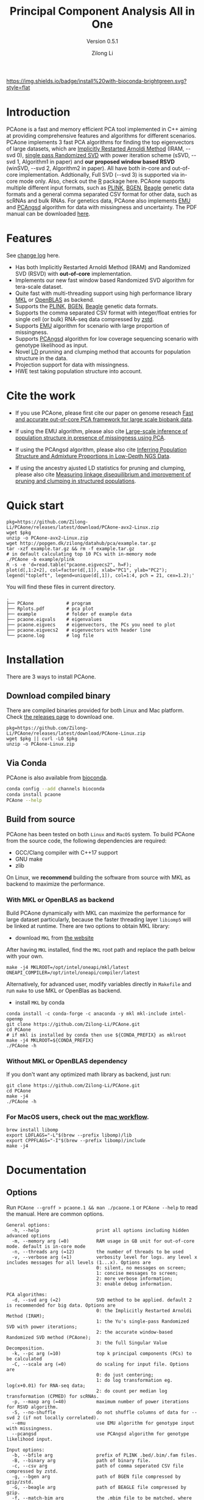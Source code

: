#+TITLE: Principal Component Analysis All in One
#+subtitle: Version 0.5.1
#+author: Zilong Li 
#+email: zilong.dk@gmail.com
#+options: toc:2 num:nil email:t -:nil ^:nil
#+latex_compiler: xelatex
#+latex_class: article
#+latex_class_options: [a4paper, 11pt]
#+latex_header: \usepackage[margin=0.9in,bmargin=1.0in,tmargin=1.0in]{geometry}
#+latex_header: \usepackage{amssymb}
#+latex_header: \usepackage{adjustbox}
#+latex_header: \usepackage{upquote}
#+latex_header: \hypersetup{colorlinks=true, linkcolor=blue}
#+latex: \clearpage

[[https://github.com/Zilong-Li/PCAone/actions/workflows/linux.yml/badge.svg]]
[[https://github.com/Zilong-Li/PCAone/actions/workflows/mac.yml/badge.svg]]
[[https://bioconda.github.io/recipes/pcaone/README.html][https://img.shields.io/badge/install%20with-bioconda-brightgreen.svg?style=flat]]
[[https://github.com/Zilong-Li/PCAone/releases/latest][https://img.shields.io/github/v/release/Zilong-Li/PCAone.svg]]
[[https://anaconda.org/bioconda/pcaone/badges/downloads.svg]]

* Introduction

PCAone is a fast and memory efficient PCA tool implemented in C++ aiming at
providing comprehensive features and algorithms for different scenarios.
PCAone implements 3 fast PCA algorithms for finding the top eigenvectors of
large datasets, which are [[https://en.wikipedia.org/wiki/Arnoldi_iteration][Implicitly Restarted Arnoldi Method]] (IRAM, --svd 0),
[[https://www.ijcai.org/proceedings/2017/468][single pass Randomized SVD]] with power iteration scheme (sSVD, --svd 1,
Algorithm1 in paper) and *our proposed window based RSVD* (winSVD, --svd 2,
Algorithm2 in paper). All have both in-core and out-of-core implementation.
Addtionally, Full SVD (--svd 3) is supported via in-core mode only. Also,
check out the [[https://github.com/Zilong-Li/PCAoneR][R]] package here. PCAone supports multiple different input
formats, such as [[https://www.cog-genomics.org/plink/1.9/formats#bed][PLINK]], [[https://www.well.ox.ac.uk/~gav/bgen_format][BGEN]], [[http://www.popgen.dk/angsd/index.php/Input#Beagle_format][Beagle]] genetic data formats and a general comma
separated CSV format for other data, such as scRNAs and bulk RNAs. For
genetics data, PCAone also implements [[https://github.com/Rosemeis/emu][EMU]] and [[https://github.com/Rosemeis/pcangsd][PCAngsd]] algorithm for data with
missingness and uncertainty. The PDF manual can be downloaded [[https://github.com/Zilong-Li/PCAone/blob/main/PCAone.pdf][here]].

[[file:misc/architecture.png]]

* Table of Contents :toc:quote:noexport:
#+BEGIN_QUOTE
- [[#introduction][Introduction]]
- [[#features][Features]]
- [[#cite-the-work][Cite the work]]
- [[#quick-start][Quick start]]
- [[#installation][Installation]]
  - [[#download-compiled-binary][Download compiled binary]]
  - [[#via-conda][Via Conda]]
  - [[#build-from-source][Build from source]]
- [[#documentation][Documentation]]
  - [[#options][Options]]
  - [[#which-svd-method-to-use][Which SVD method to use]]
  - [[#input-formats][Input formats]]
  - [[#output-formats][Output formats]]
  - [[#performance-and-memory][Performance and memory]]
  - [[#data-normalization][Data Normalization]]
  - [[#projection][Projection]]
  - [[#hwe-accounting-for-population-structure][HWE accounting for population structure]]
  - [[#ancestry-adjusted-ld-matrix][Ancestry adjusted LD matrix]]
  - [[#report-ld-statistics][Report LD statistics]]
  - [[#prunning-based-on-ancestry-adjusted-ld][Prunning based on ancestry adjusted LD]]
  - [[#clumping-based-on-ancestry-adjusted-ld][Clumping based on ancestry adjusted LD]]
- [[#more-tutorials][More tutorials]]
  - [[#genotype-data-plink][Genotype data (PLINK)]]
  - [[#genotype-dosages-bgen][Genotype dosages (BGEN)]]
  - [[#single-cell-rna-seq-data-csv][Single cell RNA-seq data (CSV)]]
- [[#acknowledgements][Acknowledgements]]
- [[#contributing][Contributing]]
#+END_QUOTE

* Features

See [[file:CHANGELOG.org][change log]] here.

- Has both Implicitly Restarted Arnoldi Method (IRAM) and Randomized SVD (RSVD) with *out-of-core* implementation.
- Implements our new fast window based Randomized SVD algorithm for tera-scale dataset.
- Quite fast with multi-threading support using high performance library [[https://software.intel.com/content/www/us/en/develop/tools/oneapi/components/onemkl.html#gs.8jsfgz][MKL]] or [[https://www.openblas.net/][OpenBLAS]] as backend.
- Supports the [[https://www.cog-genomics.org/plink/1.9/formats#bed][PLINK]], [[https://www.well.ox.ac.uk/~gav/bgen_format][BGEN]], [[http://www.popgen.dk/angsd/index.php/Input#Beagle_format][Beagle]] genetic data formats.
- Supports the comma separated CSV format with integer/float entries for single cell (or bulk) RNA-seq data compressed by [[https://github.com/facebook/zstd][zstd]].
- Supports [[https://github.com/Rosemeis/emu][EMU]] algorithm for scenario with large proportion of missingness.
- Supports [[https://github.com/Rosemeis/pcangsd][PCAngsd]] algorithm for low coverage sequencing scenario with genotype likelihood as input.
- Novel [[https://www.biorxiv.org/content/10.1101/2024.05.02.592187v1][LD]] prunning and clumping method that accounts for population structure in the data.
- Projection support for data with missingness.
- HWE test taking population structure into account.

* Cite the work

- If you use PCAone, please first cite our paper on genome reseach [[https://genome.cshlp.org/content/early/2023/10/05/gr.277525.122][Fast and accurate out-of-core PCA framework for large scale biobank data]].

- If using the EMU algorithm, please also cite [[https://academic.oup.com/bioinformatics/article/37/13/1868/6103565][Large-scale inference of population structure in presence of missingness using PCA]].

- If using the PCAngsd algorithm, please also cite [[https://www.genetics.org/content/210/2/719][Inferring Population Structure and Admixture Proportions in Low-Depth NGS Data]].
  
- If using the ancestry ajusted LD statistics for pruning and clumping, please also cite [[doi:10.1093/genetics/iyaf009][Measuring linkage disequilibrium and improvement of pruning and clumping in structured populations]].

* Quick start

#+begin_src shell
pkg=https://github.com/Zilong-Li/PCAone/releases/latest/download/PCAone-avx2-Linux.zip
wget $pkg
unzip -o PCAone-avx2-Linux.zip
wget http://popgen.dk/zilong/datahub/pca/example.tar.gz
tar -xzf example.tar.gz && rm -f example.tar.gz
# in default calculating top 10 PCs with in-memory mode 
./PCAone -b example/plink
R -s -e 'd=read.table("pcaone.eigvecs2", h=F);
plot(d[,1:2+2], col=factor(d[,1]), xlab="PC1", ylab="PC2");
legend("topleft", legend=unique(d[,1]), col=1:4, pch = 21, cex=1.2);'
#+end_src

You will find these files in current directory.

#+begin_src shell
.
├── PCAone            # program
├── Rplots.pdf        # pca plot
├── example           # folder of example data
├── pcaone.eigvals    # eigenvalues
├── pcaone.eigvecs    # eigenvectors, the PCs you need to plot
├── pcaone.eigvecs2   # eigenvectors with header line
└── pcaone.log        # log file
#+end_src

\newpage

* Installation

There are 3 ways to install PCAone.

** Download compiled binary

There are compiled binaries provided for both Linux and Mac platform. Check
[[https://github.com/Zilong-Li/PCAone/releases][the releases page]] to download one.

#+begin_src shell
pkg=https://github.com/Zilong-Li/PCAone/releases/latest/download/PCAone-Linux.zip
wget $pkg || curl -LO $pkg
unzip -o PCAone-Linux.zip
#+end_src

** Via Conda

PCAone is also available from [[https://anaconda.org/bioconda/pcaone][bioconda]].

#+begin_src sh
conda config --add channels bioconda
conda install pcaone
PCAone --help
#+end_src

** Build from source

PCAone has been tested on both =Linux= and =MacOS= system. To build PCAone from the source code, the following dependencies are required:

- GCC/Clang compiler with C++17 support
- GNU make
- zlib

On Linux, we *recommend* building the software from source with MKL as backend to maximize the performance.

*** With MKL or OpenBLAS as backend

Build PCAone dynamically with MKL can maximize the performance for large
dataset particularly, because the faster threading layer =libiomp5= will be
linked at runtime. There are two options to obtain MKL library:

- download =MKL= from [[https://www.intel.com/content/www/us/en/developer/tools/oneapi/onemkl.html][the website]]

After having =MKL= installed, find the =MKL= root path and replace the path below with your own.

#+begin_src shell
make -j4 MKLROOT=/opt/intel/oneapi/mkl/latest  ONEAPI_COMPILER=/opt/intel/oneapi/compiler/latest
#+end_src

Alternatively, for advanced user, modify variables directly in =Makefile= and run =make= to use MKL or OpenBlas as backend.

- install =MKL= by conda

#+begin_src shell
conda install -c conda-forge -c anaconda -y mkl mkl-include intel-openmp
git clone https://github.com/Zilong-Li/PCAone.git
cd PCAone
# if mkl is installed by conda then use ${CONDA_PREFIX} as mklroot
make -j4 MKLROOT=${CONDA_PREFIX}
./PCAone -h
#+end_src

*** Without MKL or OpenBLAS dependency

If you don't want any optimized math library as backend, just run:

#+begin_src shell
git clone https://github.com/Zilong-Li/PCAone.git
cd PCAone
make -j4
./PCAone -h
#+end_src

*** For MacOS users, check out the [[https://github.com/Zilong-Li/PCAone/blob/dev/.github/workflows/mac.yml#L21][mac workflow]].

#+begin_src shell
brew install libomp
export LDFLAGS="-L"$(brew --prefix libomp)/lib
export CPPFLAGS="-I"$(brew --prefix libomp)/include
make -j4 
#+end_src

\newpage

* Documentation
** Options

Run =PCAone --groff > pcaone.1 && man ./pcaone.1= or =PCAone --help= to read the manual. Here are common options.

#+begin_src example
General options:
  -h, --help                     print all options including hidden advanced options
  -m, --memory arg (=0)          RAM usage in GB unit for out-of-core mode. default is in-core mode
  -n, --threads arg (=12)        the number of threads to be used
  -v, --verbose arg (=1)         verbosity level for logs. any level x includes messages for all levels (1...x). Options are
                                 0: silent, no messages on screen;
                                 1: concise messages to screen;
                                 2: more verbose information;
                                 3: enable debug information.

PCA algorithms:
  -d, --svd arg (=2)             SVD method to be applied. default 2 is recommended for big data. Options are
                                 0: the Implicitly Restarted Arnoldi Method (IRAM);
                                 1: the Yu's single-pass Randomized SVD with power iterations;
                                 2: the accurate window-based Randomized SVD method (PCAone);
                                 3: the full Singular Value Decomposition.
  -k, --pc arg (=10)             top k principal components (PCs) to be calculated
  -C, --scale arg (=0)           do scaling for input file. Options are
                                 0: do just centering;
                                 1: do log transformation eg. log(x+0.01) for RNA-seq data;
                                 2: do count per median log transformation (CPMED) for scRNAs.
  -p, --maxp arg (=40)           maximum number of power iterations for RSVD algorithm.
  -S, --no-shuffle               do not shuffle columns of data for --svd 2 (if not locally correlated).
  --emu                          use EMU algorithm for genotype input with missingness.
  --pcangsd                      use PCAngsd algorithm for genotype likelihood input.

Input options:
  -b, --bfile arg                prefix of PLINK .bed/.bim/.fam files.
  -B, --binary arg               path of binary file.
  -c, --csv arg                  path of comma seperated CSV file compressed by zstd.
  -g, --bgen arg                 path of BGEN file compressed by gzip/zstd.
  -G, --beagle arg               path of BEAGLE file compressed by gzip.
  -f, --match-bim arg            the .mbim file to be matched, where the 7th column is allele frequency.
  --USV arg                      prefix of PCAone .eigvecs/.eigvals/.loadings/.mbim.

Output options:
  -o, --out arg (=pcaone)        prefix of output files. default [pcaone].
  -V, --printv                   output the right eigenvectors with suffix .loadings.
  -D, --ld                       output a binary matrix for downstream LD related analysis.
  -R, --print-r2                 print LD R2 to *.ld.gz file for pairwise SNPs within a window controlled by --ld-bp.

Misc options:
  --maf arg (=0)                 exclude variants with MAF lower than this value
  --project arg (=0)             project the new samples onto the existing PCs. Options are
                                 0: disabled;
                                 1: by multiplying the loadings with mean imputation for missing genotypes;
                                 2: by solving the least squares system Vx=g. skip sites with missingness;
                                 3: by Augmentation, Decomposition and Procrusters transformation.
  --inbreed arg (=0)             compute the inbreeding coefficient accounting for population structure. Options are
                                 0: disabled;
                                 1: compute per-site inbreeding coefficient and HWE test.
  --ld-r2 arg (=0)               R2 cutoff for LD-based pruning (usually 0.2).
  --ld-bp arg (=0)               physical distance threshold in bases for LD window (usually 1000000).
  --ld-stats arg (=0)            statistics to compute LD R2 for pairwise SNPs. Options are
                                 0: the ancestry adjusted, i.e. correlation between residuals;
                                 1: the standard, i.e. correlation between two alleles.
#+end_src

\newpage

** Which SVD method to use

This depends on your datasets, particularlly the relationship between number
of samples (=N=) and the number of variants / features (=M=) and the top PCs
(=k=). Here is an overview and the recommendation.

|-----------------+-------------------------+-----------+--------------------------------|
| Method          | Scenario                | Accuracy  | Speed                          |
|-----------------+-------------------------+-----------+--------------------------------|
| Full SVD (-d 3) | full variance explained | Exact     | slow for big =N= and =M=           |
| winSVD (-d 2)   | =M or N >> 500000=        | Very high | fast (only 7 iterations used)  |
| IRAM (-d 0)     | speed insensitive       | Very high | denpends on =N= and # iterations |
| sSVD (-d 1)     | accuracy insensitive    | High      | depends on # iterations        |
|-----------------+-------------------------+-----------+--------------------------------|

** Input formats

PCAone is designed to be extensible to accept many different formats.
Currently, PCAone can work with SNP major genetic formats to study
population structure. such as [[https://www.cog-genomics.org/plink/1.9/formats#bed][PLINK]], [[https://www.well.ox.ac.uk/~gav/bgen_format][BGEN]] and [[http://www.popgen.dk/angsd/index.php/Input#Beagle_format][Beagle]]. Also, PCAone supports
a comma delimited CSV format compressed by zstd, which is useful for other
datasets requiring specific normalization such as single cell RNAs data.

** Output formats
*** Eigen vectors

Eigen vectors are saved in file with suffix =.eigvecs=. Each row represents
a sample and each col represents a PC.

*** Eigen values

Eigen values are saved in file with suffix =.eigvals=. Each row represents
the eigenvalue of corresponding PC.

*** Features loadings

Features Loadings are saved in file with suffix =.loadings=. Each row
represents a feature and each column represents a corresponding PC. Use
=--printv= option to output it.

*** Variants infomation

A plink-like bim file named with =.mbim= is used to store the variants list
with extra infomation. Currently, the =mbim= file has 7 columns with the 7th
being the allele frequency. And PCAone only outputs this file whenever it's
necessary to downstrean analyses.

*** LD matrix

The matrix for calculating the ancestry-adjusted LD is saved in a file
with suffix =.residuals=, and its associated variants information is
stored in =mbim= file. For the binary file, the first
4-bytes stores the number of variants/SNPs, and the second 4-bytes stores
the number of samples in the matrix. Then, the rest of the file is a
sequence of *M* blocks of *N x 4* bytes each, where *M* is the number of
variants and *N* is the number of samples. The first block corresponds to
the first marker in the =.mbim= file, etc.

*** LD R2

The LD R2 for pairwise SNPs within a window can be outputted to a file
with suffix =ld.gz= via =--print-r2= option. This file uses the same long
format as the one [[https://www.cog-genomics.org/plink/1.9/ld#r][plink]] used.

** Performance and memory

PCAone has both *in-core* and *out-of-core* mode for 3 different partial SVD
algorithms, which are IRAM (=--svd 0=), sSVD (=--svd 1=) and winSVD (=--svd 2=).
Also, PCAone supports Full SVD (=--svd 3=) but with only *in-core* mode.
Therefore, there are *7* ways for doing PCA in PCAone. In default PCAone uses
*in-core* mode, which is the fastest way (*NOTE*: you can gain some speedup for
in-code computation by limiting the =-n threads= to half of the available
threads of your machine). However, in case the server runs out of memory,
you can trigger =out-of-core mode= by specifying the amount of memory using
=-m/--memory= option with a value greater than 0. Normally, use =-m 1= is enough
for large dataset and PCAone will allocate more RAM when needed.

*** Run winSVD method (default) with in-core mode
#+begin_src shell
./PCAone --bfile example/plink
#+end_src
*** Run winSVD method with out-of-core mode
#+begin_src shell
./PCAone --bfile example/plink -m 2
#+end_src
*** Run sSVD method with out-of-core mode
#+begin_src shell
./PCAone --bfile example/plink --svd 1 -m 2
#+end_src
*** Run IRAM method with out-of-core mode
#+begin_src shell
./PCAone --bfile example/plink --svd 0 -m 2
#+end_src
*** Run Full SVD method with in-core mode
#+begin_src shell
./PCAone --bfile example/plink --svd 3
#+end_src

** Data Normalization

PCAone will automatically apply the standard normalization for genetic data.
Additionally, there are 3 different normalization method implemented with
=--scale= option.

- 0: do just centering by substracting the mean
- 1: do log transformation (usually for count data, such as bulk RNA-seq data)
- 2: do count per median log transformation (usually for single cell RNA-seq data)
  
One should choose proper normalization method for specific type of data.

** Projection

Project new samples onto existing PCs is supported with =--project= option.
First, we run PCAone on a set of reference samples and output the loadings:

#+begin_src shell
PCAone -b ref_samples -k 10 --printv -o ref
#+end_src

Then, we need to read in the SNPs loadings from the ref set (=--read-V=) and
its scaling factors (=--read-S=) as well as the allele frequencies form the
=.mbim= file via =--match-bim=. *Note:* one can use the =--USV= option instead to
simplify the usage since v0.4.8 Here is the example command to project new
target samples and get the PCs coordinates.

#+begin_src shell
PCAone -b new_samples \
       --USV ref \  ## prefix to .eigvecs, .eigvals, .loadings
       --project 2 \  ## check the manual on projection methods
       -o new
#+end_src

** HWE accounting for population structure

To test Hardy-Weinberg equilibrium in presence of population structure like [[https://github.com/Rosemeis/pcangsd/tree/master][pcangsd]], we
need to work on the so-called individual allele frequencies matrix \(\Pi\),
which can be reconstructed via the output of PCAone, i.e the
=.eigvecs,.sigvals,.loadings and .mbim= files, generated by first running

#+begin_src shell
PCAone -b example/plink -k 3 -V -o pcaone
#+end_src

Then we apply =--inbreed 1= option to obtain the P value of HWE and inbreeding
coefficient per-site. The output file is named with suffix =.hwe=.

#+begin_src shell
PCAone -b example/plink \
       --USV pcaone \  
       --inbreed 1 \ 
       -o inbreed
#+end_src

** Ancestry adjusted LD matrix

LD patterns vary across diverse ancestry and structured groups, and
conventional LD statistics, e.g. the implementation in =plink --ld=, failed to
model the LD in admixed populations. Thus, we can use the so-called
ancestry-adjusted LD statistics to account for population structure in
LD. See our [[https://doi.org/10.1101/2024.05.02.592187][paper]] for more details.

To calculate the ancestry-adjusted LD matrix, we first figure out the number
of principal components (=-k/--pc=) that capture population structure. In this
example, assuming that 3 PCs can accout for population structure, we enable
=--ld= option to calculate and output the ancestry adjusted LD matrix in a
file with suffix =.residuals=.

#+begin_src shell
./PCAone -b example/plink -k 3 --ld -o adj
#+end_src

** Report LD statistics

Currently, the LD R2 for pairwise SNPs within a window can be outputted via =--print-r2= option.

#+begin_src shell
./PCAone -B adj.residuals \
         --match-bim adj.mbim \
         --ld-bp 1000000 \
         --print-r2 \
         -o adj
#+end_src

We provide the [[https://github.com/Zilong-Li/PCAone/blob/main/scripts/calc_decay_bin.R][calc_decay_bin.R]] script to parse the output file =.ld.gz= and calculate the average R2 for each
bin as well as plotting. We also provide the nextflow [[https://github.com/Zilong-Li/PCAone/blob/main/workflows/ld.nf][ld.nf]] for benchmarking the LD statistics.

** Prunning based on ancestry adjusted LD

Given the LD binary file =.residuals= and its associated variant file
=.mbim=, we can do pruning based on user-defined thresholds and windows

#+begin_src shell
./PCAone -B adj.residuals \
         --match-bim adj.mbim \
         --ld-r2 0.8 \
         --ld-bp 1000000 \
         -o adj
#+end_src

** Clumping based on ancestry adjusted LD

Likewise, we can do clumping based on the Ancestry-Adjusted LD matrix and
user-defined association results

#+begin_src shell
./PCAone -B adj_ld.residuals \
         --match-bim adj.mbim \
         --clump example/plink.pheno0.assoc,example/plink.pheno1.assoc  \
         --clump-p1 0.05 \
         --clump-p2 0.01 \
         --clump-r2 0.1 \
         --clump-bp 10000000 \
         -o adj
#+end_src

* More tutorials

Let's download the example data first if you haven't done so.

#+begin_src shell
wget http://popgen.dk/zilong/datahub/pca/example.tar.gz
tar -xzf example.tar.gz && rm -f example.tar.gz
#+end_src

** Genotype data (PLINK)

If you want to get the variance explained of each PC, we need to use =--svd 3= to run Full SVD.

#+begin_src shell
./PCAone --bfile example/plink -d 3
#+end_src

Then, we can make a PCA plot in R.
#+begin_src R
pcs <- read.table("pcaone.eigvecs2",h=F)
vals <- scan("pcaone.eigvals")
vals <- round(vals / sum(vals), 4)
xlab <- paste0("PC1: ", vals[1] * 100, "%")
ylab <- paste0("PC2: ", vals[2] * 100, "%")
plot(pcs[,1:2+2], col=factor(pcs[,1]), xlab = xlab, ylab = ylab, cex.lab = 1.5)
legend("topleft", legend=unique(pcs[,1]), col=1:4, pch = 21, cex=1.2)
#+end_src

** Genotype dosages (BGEN)

Imputation tools usually generate the genotype probabilities or dosages in
BGEN format. To do PCA with the imputed genotype probabilities, we can
work on BGEN file with =--bgen= option instead.

#+begin_src shell
./PCAone --bgen example/test.bgen -k 10 -m 2
#+end_src

** Single cell RNA-seq data (CSV)

In this example, we run PCA for the scRNAs-seq data using CSV format with a
normalization method called count per median log transformation (CPMED).
Since the features (genes) tend to be not correlated locally, we use =-S=
option to disable permutation for winSVD.

#+begin_src shell
./PCAone --csv example/BrainSpinalCord.csv.zst -k 10 -m 2 --scale 2 -S
#+end_src

* Acknowledgements

PCAone uses [[https://eigen.tuxfamily.org/index.php?title=Main_Page][Eigen]] for linear algebra operation. The IRAM method is based on
[[https://github.com/yixuan/spectra][yixuan/spectra]]. The bgen lib is ported from [[https://github.com/jeremymcrae/bgen][jeremymcrae/bgen]]. The EMU and
PCAngsd algorithms are modified from [[https://github.com/Rosemeis][@Jonas]] packages.

* Contributing

PCAone is an open source project, and we welcome quality contributions. If you
are interested in contributing and have experience with C++ (or LLM :D), feel
free to reach out with ideas you would like to implement yourself.


